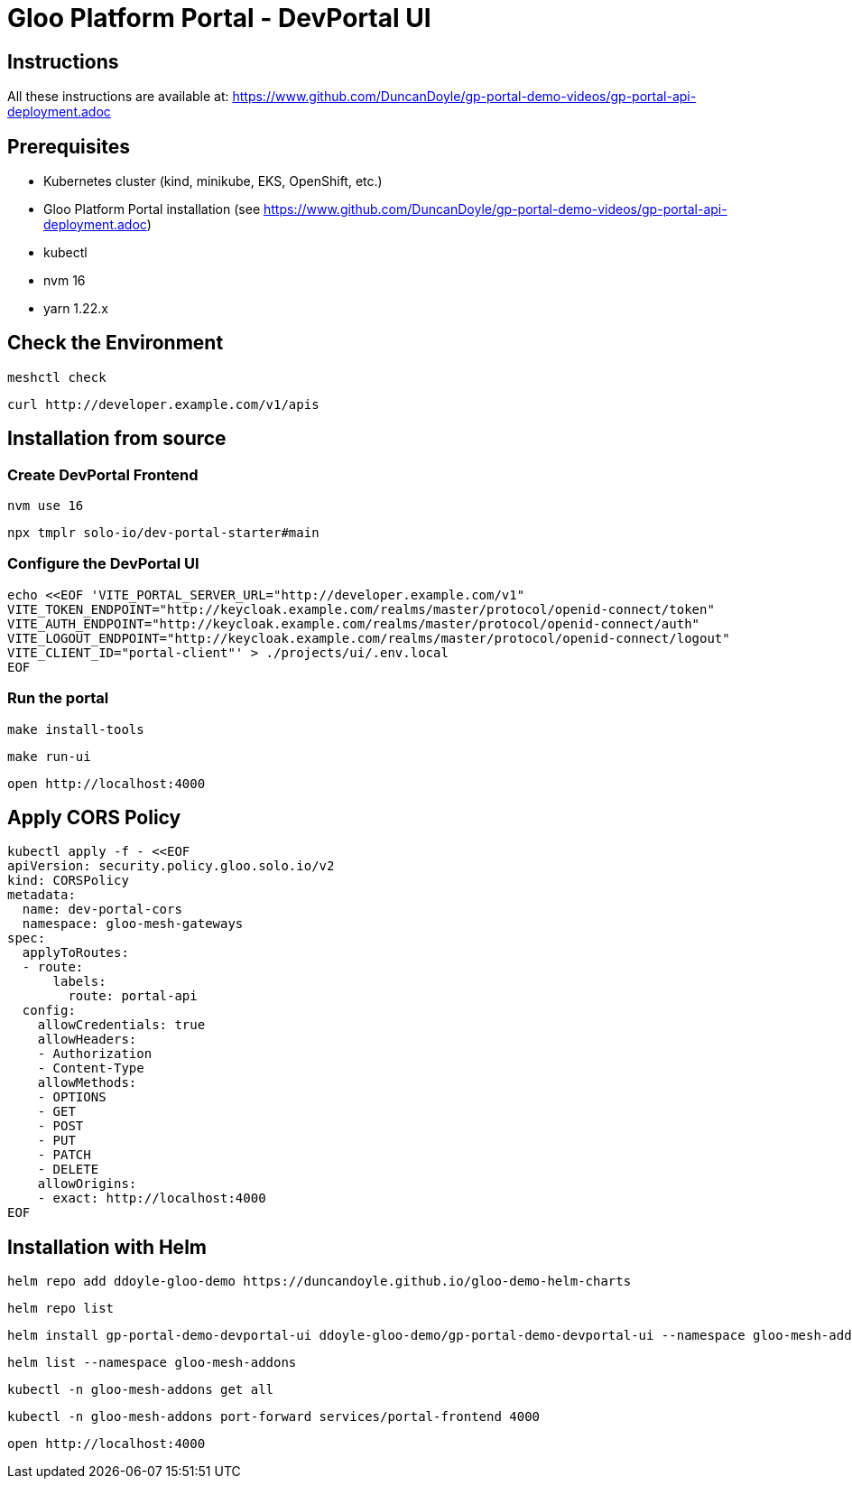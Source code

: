 # Gloo Platform Portal - DevPortal UI

## Instructions

All these instructions are available at: https://www.github.com/DuncanDoyle/gp-portal-demo-videos/gp-portal-api-deployment.adoc

## Prerequisites
 
- Kubernetes cluster (kind, minikube, EKS, OpenShift, etc.)
- Gloo Platform Portal installation (see https://www.github.com/DuncanDoyle/gp-portal-demo-videos/gp-portal-api-deployment.adoc)
- kubectl
- nvm 16
- yarn 1.22.x

## Check the Environment
[source, shell]
----
meshctl check
----

[source, shell]
----
curl http://developer.example.com/v1/apis
----

## Installation from source

### Create DevPortal Frontend

[source, shell]
----
nvm use 16
----

[source, shell]
----
npx tmplr solo-io/dev-portal-starter#main
----

### Configure the DevPortal UI

[source, shell]
----
echo <<EOF 'VITE_PORTAL_SERVER_URL="http://developer.example.com/v1"
VITE_TOKEN_ENDPOINT="http://keycloak.example.com/realms/master/protocol/openid-connect/token"
VITE_AUTH_ENDPOINT="http://keycloak.example.com/realms/master/protocol/openid-connect/auth"
VITE_LOGOUT_ENDPOINT="http://keycloak.example.com/realms/master/protocol/openid-connect/logout"
VITE_CLIENT_ID="portal-client"' > ./projects/ui/.env.local
EOF
----

### Run the portal

[source, shell]
----
make install-tools
----

[source, shell]
----
make run-ui
----

[source, shell]
----
open http://localhost:4000
----

## Apply CORS Policy

[source, shell]
----
kubectl apply -f - <<EOF
apiVersion: security.policy.gloo.solo.io/v2
kind: CORSPolicy
metadata:
  name: dev-portal-cors
  namespace: gloo-mesh-gateways
spec:
  applyToRoutes:
  - route:
      labels:
        route: portal-api
  config:
    allowCredentials: true
    allowHeaders:
    - Authorization
    - Content-Type
    allowMethods:
    - OPTIONS
    - GET
    - POST
    - PUT
    - PATCH
    - DELETE
    allowOrigins:
    - exact: http://localhost:4000
EOF
----


## Installation with Helm

[source, shell]
----
helm repo add ddoyle-gloo-demo https://duncandoyle.github.io/gloo-demo-helm-charts
----

[source, shell]
----
helm repo list
----

[source, shell]
----
helm install gp-portal-demo-devportal-ui ddoyle-gloo-demo/gp-portal-demo-devportal-ui --namespace gloo-mesh-addons --version 0.1.1
----

[source, shell]
----
helm list --namespace gloo-mesh-addons
----

[source, shell]
----
kubectl -n gloo-mesh-addons get all
----

[source, shell]
----
kubectl -n gloo-mesh-addons port-forward services/portal-frontend 4000
----

[source, shell]
----
open http://localhost:4000
----